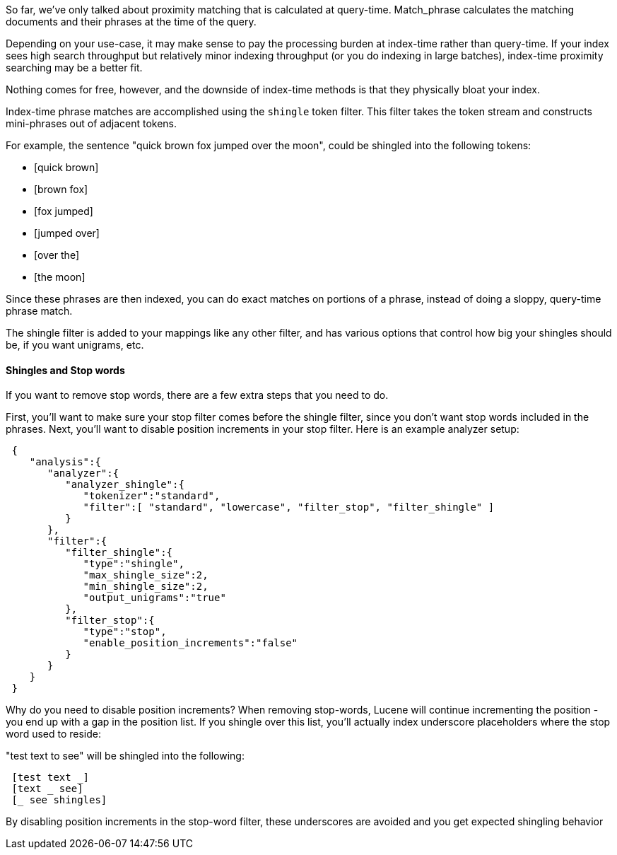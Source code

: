 
So far, we've only talked about proximity matching that is calculated at query-time.  Match_phrase calculates the matching documents and their phrases at the time of the query.

Depending on your use-case, it may make sense to pay the processing burden at index-time rather than query-time.  If your index sees high search throughput but relatively minor indexing throughput (or you do indexing in large batches), index-time proximity searching may be a better fit.

Nothing comes for free, however, and the downside of index-time methods is that they physically bloat your index.

Index-time phrase matches are accomplished using the `shingle` token filter.  This filter takes the token stream and constructs mini-phrases out of adjacent tokens.

For example, the sentence "quick brown fox jumped over the moon", could be shingled into the following tokens:

- [quick brown]
- [brown fox]
- [fox jumped]
- [jumped over]
- [over the]
- [the moon]

Since these phrases are then indexed, you can do exact matches on portions of a phrase, instead of doing a sloppy, query-time phrase match.

The shingle filter is added to your mappings like any other filter, and has various options that control how big your shingles should be, if you want unigrams, etc.

==== Shingles and Stop words

If you want to remove stop words, there are a few extra steps that you need to do.

First, you'll want to make sure your stop filter comes before the shingle filter, since you don't want stop words included in the phrases.  Next, you'll want to disable position increments in your stop filter.  Here is an example analyzer setup:

[source,js]
--------------------------------------------------
 {
    "analysis":{
       "analyzer":{
          "analyzer_shingle":{
             "tokenizer":"standard",
             "filter":[ "standard", "lowercase", "filter_stop", "filter_shingle" ]
          }
       },
       "filter":{
          "filter_shingle":{
             "type":"shingle",
             "max_shingle_size":2,
             "min_shingle_size":2,
             "output_unigrams":"true"
          },
          "filter_stop":{
             "type":"stop",
             "enable_position_increments":"false"
          }
       }
    }
 }
--------------------------------------------------


Why do you need to disable position increments?  When removing stop-words, Lucene will continue incrementing the position - you end up with a gap in the position list.  If you shingle over this list, you'll actually index underscore placeholders where the stop word used to reside:

"test text to see" will be shingled into the following:

[source,js]
--------------------------------------------------
 [test text _]
 [text _ see]
 [_ see shingles]
--------------------------------------------------


By disabling position increments in the stop-word filter, these underscores are avoided and you get expected shingling behavior


